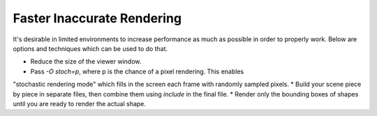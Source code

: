 Faster Inaccurate Rendering
============

It's desirable in limited environments to increase performance as much as possible
in order to properly work. Below are options and techniques which can be used
to do that.

* Reduce the size of the viewer window.
* Pass `-O stoch=p`, where p is the chance of a pixel rendering. This enables
"stochastic rendering mode" which fills in the screen each frame with randomly
sampled pixels.
* Build your scene piece by piece in separate files, then combine them using
`include` in the final file.
* Render only the bounding boxes of shapes until you are ready to render the
actual shape.
